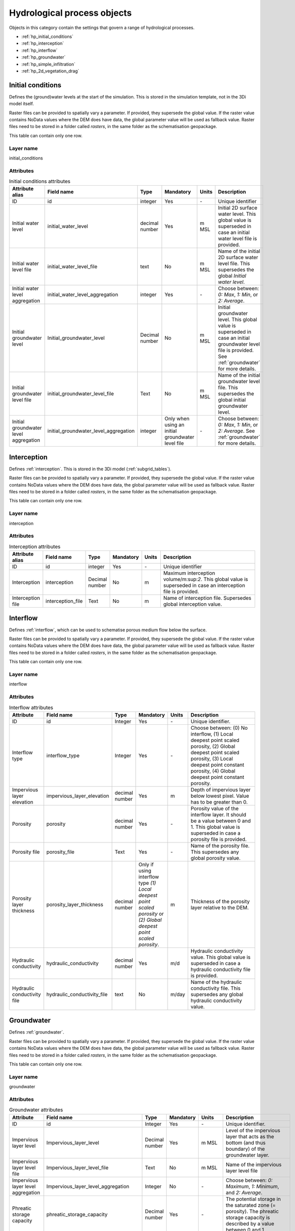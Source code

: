 .. _hydrological_processes_objects:

Hydrological process objects
============================

Objects in this category contain the settings that govern a range of hydrological processes.

* :ref:`hp_initial_conditions`
* :ref:`hp_interception`
* :ref:`hp_interflow`
* :ref:`hp_groundwater`
* :ref:`hp_simple_infiltration`
* :ref:`hp_2d_vegetation_drag`

.. _hp_initial_conditions:

Initial conditions
------------------

Defines the (ground)water levels at the start of the simulation. This is stored in the simulation template, not in the 3Di model itself.

Raster files can be provided to spatially vary a parameter. If provided, they supersede the global value. If the raster value contains NoData values where the DEM does have data, the global parameter value will be used as fallback value. Raster files need to be stored in a folder called *rasters*, in the same folder as the schematisation geopackage.

This table can contain only one row.

Layer name
^^^^^^^^^^

initial_conditions

Attributes
^^^^^^^^^^

.. list-table:: Initial conditions attributes
   :widths: 6 4 4 2 4 30
   :header-rows: 1

   * - Attribute alias
     - Field name
     - Type
     - Mandatory
     - Units
     - Description
   * - ID
     - id
     - integer
     - Yes
     - \-
     - Unique identifier
   * - Initial water level
     - initial_water_level
     - decimal number
     - Yes
     - m MSL
     - Initial 2D surface water level. This global value is superseded in case an initial water level file is provided.
   * - Initial water level file
     - initial_water_level_file
     - text
     - No
     - m MSL
     - Name of the initial 2D surface water level file. This supersedes the global *Initial water level*.
   * - Initial water level aggregation
     - initial_water_level_aggregation
     - integer
     - Yes
     - \-
     - Choose between: *0: Max*, *1: Min*, or *2: Average*.
   * - Initial groundwater level
     - Initial_groundwater_level
     - Decimal number
     - No
     - m MSL
     - Initial groundwater level. This global value is superseded in case an initial groundwater level file is provided. See :ref:`groundwater` for more details.
   * - Initial groundwater level file
     - initial_groundwater_level_file
     - Text
     - No
     - m MSL
     - Name of the initial groundwater level file. This supersedes the global initial groundwater level.
   * - Initial groundwater level aggregation
     - initial_groundwater_level_aggregation
     - integer
     - Only when using an initial groundwater level file
     - \-
     - Choose between: *0: Max*, *1: Min*, or *2: Average*. See :ref:`groundwater` for more details.

.. _hp_interception:

Interception
------------

Defines :ref:`interception`. This is stored in the 3Di model (:ref:`subgrid_tables`).

Raster files can be provided to spatially vary a parameter. If provided, they supersede the global value. If the raster value contains NoData values where the DEM does have data, the global parameter value will be used as fallback value. Raster files need to be stored in a folder called *rasters*, in the same folder as the schematisation geopackage.

This table can contain only one row.

Layer name
^^^^^^^^^^

interception

Attributes
^^^^^^^^^^

.. list-table:: Interception attributes
   :widths: 6 4 4 2 4 30
   :header-rows: 1

   * - Attribute alias
     - Field name
     - Type
     - Mandatory
     - Units
     - Description
   * - ID
     - id
     - integer
     - Yes
     - \-
     - Unique identifier
   * - Interception
     - interception
     - Decimal number
     - No
     - m
     - Maximum interception volume/m:sup:`2`. This global value is superseded in case an interception file is provided.
   * - Interception file
     - interception_file
     - Text
     - No
     - m
     - Name of interception file. Supersedes global interception value.

.. _hp_interflow:

Interflow
---------

Defines :ref:`interflow`, which can be used to schematise porous medium flow below the surface.

Raster files can be provided to spatially vary a parameter. If provided, they supersede the global value. If the raster value contains NoData values where the DEM does have data, the global parameter value will be used as fallback value. Raster files need to be stored in a folder called *rasters*, in the same folder as the schematisation geopackage.

This table can contain only one row.

Layer name
^^^^^^^^^^

interflow

Attributes
^^^^^^^^^^

.. list-table:: Interflow attributes
   :widths: 6 4 4 2 4 30
   :header-rows: 1

   * - Attribute
     - Field name
     - Type
     - Mandatory
     - Units
     - Description
   * - ID
     - id
     - Integer
     - Yes
     - \-
     - Unique identifier.
   * - Interflow type
     - interflow_type
     - Integer
     - Yes
     - \-
     - Choose between: (0) No interflow, (1) Local deepest point scaled porosity, (2) Global deepest point scaled porosity, (3) Local deepest point constant porosity, (4) Global deepest point constant porosity.
   * - Impervious layer elevation
     - impervious_layer_elevation
     - decimal number
     - Yes
     - m
     - Depth of impervious layer below lowest pixel. Value has to be greater than 0.
   * - Porosity
     - porosity
     - decimal number
     - Yes
     - \-
     - Porosity value of the interflow layer. It should be a value between 0 and 1. This global value is superseded in case a porosity file is provided.
   * - Porosity file
     - porosity_file
     - Text
     - Yes
     - \-
     - Name of the porosity file. This supersedes any global porosity value.
   * - Porosity layer thickness
     - porosity_layer_thickness
     - decimal number
     - Only if using interflow type *(1) Local deepest point scaled porosity* or *(2) Global deepest point scaled porosity*.
     - m
     - Thickness of the porosity layer relative to the DEM.
   * - Hydraulic conductivity
     - hydraulic_conductivity
     - decimal number
     - Yes
     - m/d
     - Hydraulic conductivity value. This global value is superseded in case a hydraulic conductivity file is provided.
   * - Hydraulic conductivity file
     - hydraulic_conductivity_file
     - text
     - No
     - m/day
     - Name of the hydraulic conductivity file. This supersedes any global hydraulic conductivity value.

.. _hp_groundwater:

Groundwater
-----------

Defines :ref:`groundwater`.

Raster files can be provided to spatially vary a parameter. If provided, they supersede the global value. If the raster value contains NoData values where the DEM does have data, the global parameter value will be used as fallback value. Raster files need to be stored in a folder called *rasters*, in the same folder as the schematisation geopackage.

This table can contain only one row.

Layer name
^^^^^^^^^^

groundwater

Attributes
^^^^^^^^^^

.. list-table:: Groundwater attributes
   :widths: 6 4 4 2 4 30
   :header-rows: 1

   * - Attribute
     - Field name
     - Type
     - Mandatory
     - Units
     - Description
   * - ID
     - id
     - Integer
     - Yes
     - \-
     - Unique identifier.
   * - Impervious layer level
     - Impervious_layer_level
     - Decimal number
     - Yes
     - m MSL
     - Level of the impervious layer that acts as the bottom (and thus boundary) of the groundwater layer.
   * - Impervious layer level file
     - Impervious_layer_level_file
     - Text
     - No
     - m MSL
     - Name of the impervious layer level file
   * - Impervious layer level aggregation
     - Impervious_layer_level_aggregation
     - Integer
     - No
     - \-
     - Choose between: *0: Maximum*, *1: Minimum*, and *2: Average*.
   * - Phreatic storage capacity
     - phreatic_storage_capacity
     - Decimal number
     - Yes
     - \-
     - The potential storage in the saturated zone (= porosity). The phreatic storage capacity is described by a value between 0 and 1.
   * - Phreatic storage capacity file
     - phreatic_storage_capacity_file
     - Text
     - No
     - \-
     - Name of the phreatic storage capacity file.
   * - Phreatic storage capacity aggregation
     - phreatic_storage_capacity_aggregation
     - Integer
     - No
     - \-
     - Choose between: *0: Maximum*, *1: Minimum*, and *2: Average*.
   * - Hydraulic conductivity
     - hydraulic_conductivity
     - Decimal number
     - Yes
     - m/d
     - Darcy coefficient.
   * - Hydraulic conductivity file
     - hydraulic_conductivity_file
     - Text
     - No
     - m/day
     - Name of the groundwater hydraulic conductivity file
   * - Hydraulic conductivity aggregation
     - hydraulic_conductivity_aggregation
     - Integer
     - No
     - \-
     - Choose between: *0: Maximum*, *1: Minimum*, and *2: Average*.
   * - Initial infiltration rate
     - initial_infiltration_rate
     - Decimal number
     - Yes
     - mm/day
     - The initial infiltration rate for Horton-based infiltration. For more information, see :ref:`grwhortoninfiltration`.
   * - Initial infiltration rate file
     - initial_infiltration_rate_file
     - Text
     - No
     - mm/day
     - Name of the initial infiltration rate file
   * - Initial infiltration rate type
     - initial_infiltration_rate_type
     - Integer
     - No
     - \-
     - Choose between: *0: Maximum*, *1: Minimum*, and *2: Average*.
   * - Equilibrium infiltration rate
     - equilibrium_infiltration_rate
     - Decimal number
     - No
     - mm/day
     - The equilibrium infiltration rate for Horton-based infiltration. For more information, see :ref:`grwhortoninfiltration`.
   * - Equilibrium infiltration rate file
     - equilibrium_infiltration_rate_file
     - Text
     - No
     - mm/day
     - Name of equilibrium infiltration rate file. For more information, see :ref:`grwhortoninfiltration`.
   * - Equilibrium infiltration rate aggregation
     - equilibrium_infiltration_rate_aggregation
     - Integer
     - Yes
     - \-
     - Choose between: *0: Maximum*, *1: Minimum*, and *2: Average*.
   * - Infiltration decay period
     - infiltration_decay_period
     - Decimal number
     - Yes
     - days
     - Period in which the infiltration rate decays to an equilibrium for Horton-based infiltration.
   * - Infiltration decay period file
     - infiltration_decay_period_file
     - Text
     - No
     - days
     - Name of the infiltration decay period file.
   * - Infiltration decay period aggregation
     - infiltration_decay_period_aggregation
     - Integer
     - No
     - \-
     - Choose between: *0: Maximum*, *1: Minimum*, and *2: Average*.
   * - Leakage
     - leakage
     - Decimal number
     - Yes
     - mm/day
     - The bottom boundary condition (constant in time) that describes the leakage to or seepage from deeper groundwater layers.
   * - Leakage file
     - leakage_file
     - Text
     - No
     - mm/day
     - Name of the leakage file.

.. _hp_simple_infiltration:

Simple infiltration
-------------------

Defines :ref:`simpleinfiltration`. 

Raster files can be provided to spatially vary a parameter. If provided, they supersede the global value. If the raster value contains NoData values where the DEM does have data, the global parameter value will be used as fallback value. Raster files need to be stored in a folder called *rasters*, in the same folder as the schematisation geopackage.

This table can contain only one row.

Layer name
^^^^^^^^^^

simple_infiltration

Attributes
^^^^^^^^^^

.. list-table:: Simple infiltration attributes
   :widths: 6 4 4 2 4 30
   :header-rows: 1

   * - Attribute
     - Field name
     - Type
     - Mandatory
     - Units
     - Description
   * - ID
     - id
     - Integer
     - Yes
     - \-
     - Unique identifier.
   * - Infiltration rate
     - infiltration_rate
     - Decimal number
     - Yes
     - mm/d
     - Infiltration rate.  This global value is superseded in case an infiltration rate file is provided.
   * - Infiltration rate file
     - infiltration_rate_file
     - Text
     - No
     - mm/d
     - Name of the infiltration rate file. This supersedes the global infiltration rate.
   * - Infiltration surface option
     - infiltration_surface_option
     - Integer
     - Yes
     - \-
     - Sets how the infiltration works in 2D cells. Choose between *0: Whole surface when raining* (only wet pixels when dry), *1: Always whole surface*, *2: Only wet surface*.
   * - Max. infiltration volume
     - max_infiltration_volume
     - Decimal number
     - No
     - m
     - Maximum infiltration volume (m:sup:`3`/m:sup:`2`). Once this volume has been reached in a cell, there will be no more infiltration in that cell. This global value is superseded in case a maximum infiltration volume file is provided.
   * - Max. infiltration volume file
     - max_infiltration_volume_file
     - Text
     - No
     - m
     - Name of the maximum infiltration volume file. This superseeds the global maximum infiltration volume.

.. _hp_2d_vegetation_drag:

2D Vegetation drag
------------------

The *vegetation drag* table contains the input parameters that are used for 2D flow with vegetation. For an in-depth explanation of how 2D flow with vegetation is calculated by 3Di, see :ref:`flow_with_vegetation`. For more information on using vegetation in your 3Di model and choosing the right parameter values, see :ref:`How to model vegetation<a_how_to_vegetation>`.

Vegetation drag can only be used with friction type 'Chézy', because the vegetation formulation (initially introduced by :cite:p:`Baptist2007`) uses Chézy. 

Raster files can be provided to spatially vary a parameter. If provided, they supersede the global value. If the raster value contains NoData values where the DEM does have data, the global parameter value will be used as fallback value. Raster files need to be stored in a folder called *rasters*, in the same folder as the schematisation geopackage.

This table can contain only one row.

Layer name
^^^^^^^^^^

vegetation_drag_2d

Attributes
^^^^^^^^^^

.. list-table:: Simple infiltration attributes
   :widths: 6 4 4 2 4 30
   :header-rows: 1

   * - Attribute
     - Field name
     - Type
     - Mandatory
     - Units
     - Description
   * - ID
     - id
     - Integer
     - Yes
     - \-
     - Unique identifier.
   * - Vegetation height
     - vegetation_height
     - Decimal number
     - Yes
     - m
     - Height of the vegetation, i.e. the length of the plant stems. This global value is superseded in case a vegetation height file is provided.
   * - Vegetation height file
     - vegetation_height_file
     - Text
     - No
     - m
     - Name of the vegetation height file. This supersedes any global vegetation height.
   * - Vegetation stem count
     - vegetation_stem_count
     - Integer
     - Yes
     - #/m\ :sup:`2`
     - Density of plant stems. This global value is superseded in case a vegetation stem count file is provided.
   * - Vegetation stem count file
     - vegetation_stem_count_file
     - Text
     - No
     - #/m\ :sup:`2`
     - Name of the vegetation stem count file. This supersedes any global vegetation stem count.
   * - Vegetation stem diameter
     - vegetation_stem_diameter
     - Decimal number
     - Yes
     - m
     - Mean diameter of plant stems. This global value is superseded in case a vegetation stem diameter file is provided.
   * - Vegetation stem diameter file
     - vegetation_stem_diameter_file
     - Text
     - No
     - m
     - Name of the vegetation stem diameter file. This supersedes any global vegetation stem diameter value.
   * - Vegetation drag coefficient
     - vegetation_drag_coefficient
     - Decimal number
     - Yes
     - \-
     - Coefficient to linearly scale the drag that vegetation exerts on the water. The drag resulting from vegetation is different for each situation. A large share of this variation is captured by choosing the correct values for vegetation height, stem count, and stem diameter. The drag coefficient can be used to account for the other factors that affect the drag. The drag coefficient can also be used as a calibration parameter. This global value is superseded in case a vegetation drag coefficient file is provided.
   * - Vegetation drag coefficient file
     - vegetation_drag_coefficient_file
     - Text
     - No
     - \-
     - Name of the vegetation drag coefficient file. This supersedes any global vegetation drag coefficient.
